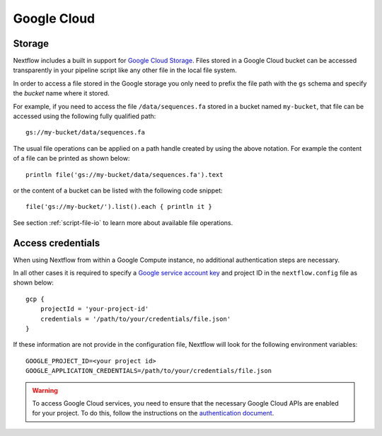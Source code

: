 .. _amazonscloud-page:

************
Google Cloud
************

Storage
=======

Nextflow includes a built in support for `Google Cloud Storage <https://cloud.google.com/storage/>`_. Files stored
in a Google Cloud bucket can be accessed transparently in your pipeline script like any other file in the local file system.

In order to access a file stored in the Google storage you only need to prefix the file path with the ``gs`` schema
and specify the `bucket` name where it stored.

For example, if you need to access the file ``/data/sequences.fa`` stored in a bucket named ``my-bucket``,
that file can be accessed using the following fully qualified path::

   gs://my-bucket/data/sequences.fa


The usual file operations can be applied on a path handle created by using the above notation. For example the
content of a file can be printed as shown below::

    println file('gs://my-bucket/data/sequences.fa').text


or the content of a bucket can be listed with the following code snippet::

    file('gs://my-bucket/').list().each { println it }


See section :ref:`script-file-io` to learn more about available file operations.


Access credentials
==================

When using Nextflow from within a Google Compute instance, no additional authentication steps are necessary.


In all other cases it is required to specify a `Google service account key <https://cloud.google.com/storage/docs/authentication?hl=en#service_accounts>`_
and project ID in the ``nextflow.config`` file as shown below::

    gcp {
        projectId = 'your-project-id'
        credentials = '/path/to/your/credentials/file.json'
    }


If these information are not provide in the configuration file, Nextflow will look for the following
environment variables::

    GOOGLE_PROJECT_ID=<your project id>
    GOOGLE_APPLICATION_CREDENTIALS=/path/to/your/credentials/file.json



.. warning:: To access Google Cloud services, you need to ensure that the necessary Google Cloud APIs are enabled
  for your project. To do this, follow the instructions on the `authentication document <https://github.com/GoogleCloudPlatform/gcloud-common/blob/master/authentication/readme.md#authentication>`_.
